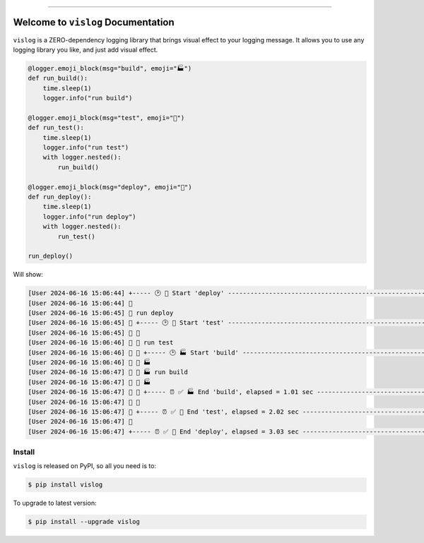 
.. image:: https://readthedocs.org/projects/vislog/badge/?version=latest
    :target: https://vislog.readthedocs.io/en/latest/
    :alt: Documentation Status

.. image:: https://github.com/MacHu-GWU/vislog-project/actions/workflows/main.yml/badge.svg
    :target: https://github.com/MacHu-GWU/vislog-project/actions?query=workflow:CI

.. image:: https://codecov.io/gh/MacHu-GWU/vislog-project/branch/main/graph/badge.svg
    :target: https://codecov.io/gh/MacHu-GWU/vislog-project

.. image:: https://img.shields.io/pypi/v/vislog.svg
    :target: https://pypi.python.org/pypi/vislog

.. image:: https://img.shields.io/pypi/l/vislog.svg
    :target: https://pypi.python.org/pypi/vislog

.. image:: https://img.shields.io/pypi/pyversions/vislog.svg
    :target: https://pypi.python.org/pypi/vislog

.. image:: https://img.shields.io/badge/Release_History!--None.svg?style=social
    :target: https://github.com/MacHu-GWU/vislog-project/blob/main/release-history.rst

.. image:: https://img.shields.io/badge/STAR_Me_on_GitHub!--None.svg?style=social
    :target: https://github.com/MacHu-GWU/vislog-project

------

.. image:: https://img.shields.io/badge/Link-Document-blue.svg
    :target: https://vislog.readthedocs.io/en/latest/

.. image:: https://img.shields.io/badge/Link-API-blue.svg
    :target: https://vislog.readthedocs.io/en/latest/py-modindex.html

.. image:: https://img.shields.io/badge/Link-Install-blue.svg
    :target: `install`_

.. image:: https://img.shields.io/badge/Link-GitHub-blue.svg
    :target: https://github.com/MacHu-GWU/vislog-project

.. image:: https://img.shields.io/badge/Link-Submit_Issue-blue.svg
    :target: https://github.com/MacHu-GWU/vislog-project/issues

.. image:: https://img.shields.io/badge/Link-Request_Feature-blue.svg
    :target: https://github.com/MacHu-GWU/vislog-project/issues

.. image:: https://img.shields.io/badge/Link-Download-blue.svg
    :target: https://pypi.org/pypi/vislog#files


Welcome to ``vislog`` Documentation
==============================================================================
.. image:: https://vislog.readthedocs.io/en/latest/_static/vislog-logo.png
    :target: https://vislog.readthedocs.io/en/latest/

``vislog`` is a ZERO-dependency logging library that brings visual effect to your logging message. It allows you to use any logging library you like, and just add visual effect.

.. code-block:: python

    @logger.emoji_block(msg="build", emoji="🏭")
    def run_build():
        time.sleep(1)
        logger.info("run build")

    @logger.emoji_block(msg="test", emoji="🧪")
    def run_test():
        time.sleep(1)
        logger.info("run test")
        with logger.nested():
            run_build()

    @logger.emoji_block(msg="deploy", emoji="🚀")
    def run_deploy():
        time.sleep(1)
        logger.info("run deploy")
        with logger.nested():
            run_test()

    run_deploy()

Will show:

.. code-block::

    [User 2024-06-16 15:06:44] +----- 🕑 🚀 Start 'deploy' -----------------------------------------------------+
    [User 2024-06-16 15:06:44] 🚀
    [User 2024-06-16 15:06:45] 🚀 run deploy
    [User 2024-06-16 15:06:45] 🚀 +----- 🕑 🧪 Start 'test' -----------------------------------------------------+
    [User 2024-06-16 15:06:45] 🚀 🧪
    [User 2024-06-16 15:06:46] 🚀 🧪 run test
    [User 2024-06-16 15:06:46] 🚀 🧪 +----- 🕑 🏭 Start 'build' --------------------------------------------------+
    [User 2024-06-16 15:06:46] 🚀 🧪 🏭
    [User 2024-06-16 15:06:47] 🚀 🧪 🏭 run build
    [User 2024-06-16 15:06:47] 🚀 🧪 🏭
    [User 2024-06-16 15:06:47] 🚀 🧪 +----- ⏰ ✅ 🏭 End 'build', elapsed = 1.01 sec ------------------------------+
    [User 2024-06-16 15:06:47] 🚀 🧪
    [User 2024-06-16 15:06:47] 🚀 +----- ⏰ ✅ 🧪 End 'test', elapsed = 2.02 sec ---------------------------------+
    [User 2024-06-16 15:06:47] 🚀
    [User 2024-06-16 15:06:47] +----- ⏰ ✅ 🚀 End 'deploy', elapsed = 3.03 sec ---------------------------------+


.. _install:

Install
------------------------------------------------------------------------------

``vislog`` is released on PyPI, so all you need is to:

.. code-block:: console

    $ pip install vislog

To upgrade to latest version:

.. code-block:: console

    $ pip install --upgrade vislog
